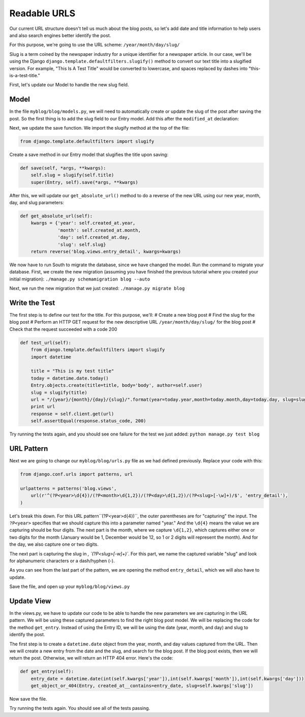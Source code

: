 Readable URLS
-------------

Our current URL structure doesn't tell us much about the blog posts, so let's add date and title information to help users and also search engines better identify the post.

For this purpose, we're going to use the URL scheme:
``/year/month/day/slug/``

Slug is a term coined by the newspaper industry for a unique identifier for a newspaper article. In our case, we'll be using the Django ``django.template.defaultfilters.slugify()`` method to convert our text title into a slugified version. For example, "This Is A Test Title" would be converted to lowercase, and spaces replaced by dashes into "this-is-a-test-title."


First, let's update our Model to handle the new slug field.

Model
======

In the file ``myblog/blog/models.py``, we will need to automatically create or update the slug of the post after saving the post.
So the first thing is to add the slug field to our Entry model. Add this after the ``modified_at`` declaration:

.. code-block:: python
    slug = models.SlugField()


Next, we update the save function. We import the slugify method at the top of the file:

.. code-block:: python

    from django.template.defaultfilters import slugify

Create a save method in our Entry model that slugifies the title upon saving:

.. code-block:: python

    def save(self, *args, **kwargs):
        self.slug = slugify(self.title)
        super(Entry, self).save(*args, **kwargs)


After this, we will update our ``get_absolute_url()`` method to do a reverse of the new URL using our new year, month, day,
and slug parameters:

.. code-block:: python

    def get_absolute_url(self):
        kwargs = {'year': self.created_at.year,
                  'month': self.created_at.month,
                  'day': self.created_at.day,
                  'slug': self.slug}
        return reverse('blog.views.entry_detail', kwargs=kwargs)
        
    
We now have to run South to migrate the database, since we have changed the model. Run the 
command to migrate your database. First, we create the new migration (assuming you have finished the previous
tutorial where you created your initial migration):
``./manage.py schemamigration blog --auto``

Next, we run the new migration that we just created:
``./manage.py migrate blog``

Write the Test
==============

The first step is to define our test for the title. For this purpose, we'll:
# Create a new blog post
# Find the slug for the blog post
# Perform an HTTP GET request for the new descriptive URL ``/year/month/day/slug/`` for the blog post
# Check that the request succeeded with a code 200

.. code-block:: python

    def test_url(self):
        from django.template.defaultfilters import slugify
        import datetime

        title = "This is my test title"
        today = datetime.date.today()
        Entry.objects.create(title=title, body='body', author=self.user)
        slug = slugify(title)
        url = "/{year}/{month}/{day}/{slug}/".format(year=today.year,month=today.month,day=today.day, slug=slug)
        print url
        response = self.client.get(url)
        self.assertEqual(response.status_code, 200)


Try running the tests again, and you should see one failure for the test we just added: ``python manage.py test blog``

URL Pattern
============

Next we are going to change our ``myblog/blog/urls.py`` file as we had defined previously. Replace your code with this:

.. code-block:: python

    from django.conf.urls import patterns, url

    urlpatterns = patterns('blog.views',
        url(r'^(?P<year>\d{4})/(?P<month>\d{1,2})/(?P<day>\d{1,2})/(?P<slug>[-\w]+)/$', 'entry_detail'),
    )

Let's break this down. For this URL pattern``(?P<year>\d{4})``, the outer parentheses are for "capturing" the input.
The ``?P<year>`` specifies that we should capture this into a parameter named "year." And the ``\d{4}`` means the value
we are capturing should be four digits. The next part is the month, where we capture ``\d{1,2}``, which captures either
one or two digits for the month (January would be 1, December would be 12, so 1 or 2 digits will represent the month). 
And for the day, we also capture one or two digits.

The next part is capturing the slug in `, `(?P<slug>[-\w]+)``. For this part, we name the captured variable "slug" and 
look for alphanumeric characters or a dash/hyphen (-).

As you can see from the last part of the pattern, we are opening the method ``entry_detail``, which we will also have to 
update.




Save the file, and open up your ``myblog/blog/views.py``

Update View
===========

In the views.py, we have to update our code to be able to handle the new parameters we are capturing in the URL pattern.
We will be using these captured parameters to find the right blog post model. We will be replacing the code for the method ``get_entry``.
Instead of using the Entry ID, we will be using the date (year, month, and day) and slug to identify the post. 

The first step is to create a ``datetime.date`` object from the year, month, and day values captured from the URL. 
Then we will create a new entry from the date and the slug, and search for the blog post. If the blog post exists, then
we will return the post. Otherwise, we will return an HTTP 404 error. Here's the code:

.. code-block:: python

    def get_entry(self):
        entry_date = datetime.date(int(self.kwargs['year']),int(self.kwargs['month']),int(self.kwargs['day']))
        get_object_or_404(Entry, created_at__contains=entry_date, slug=self.kwargs['slug'])


Now save the file.



Try running the tests again. You should see all of the tests passing.
